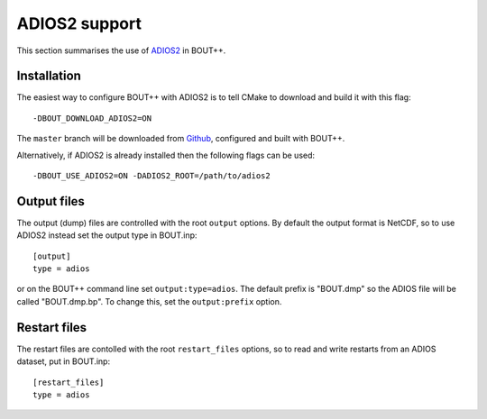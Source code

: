 .. _sec-adios2:

ADIOS2 support
==============

This section summarises the use of `ADIOS2 <https://adios2.readthedocs.io/>`_ in BOUT++.

Installation
------------

The easiest way to configure BOUT++ with ADIOS2 is to tell CMake to download and build it
with this flag::

  -DBOUT_DOWNLOAD_ADIOS2=ON

The ``master`` branch will be downloaded from `Github <https://github.com/ornladios/ADIOS2>`_,
configured and built with BOUT++.

Alternatively, if ADIOS2 is already installed then the following flags can be used::

  -DBOUT_USE_ADIOS2=ON -DADIOS2_ROOT=/path/to/adios2

Output files
------------

The output (dump) files are controlled with the root ``output`` options.
By default the output format is NetCDF, so to use ADIOS2 instead set
the output type in BOUT.inp::

  [output]
  type = adios

or on the BOUT++ command line set ``output:type=adios``. The default
prefix is "BOUT.dmp" so the ADIOS file will be called "BOUT.dmp.bp". To change this,
set the ``output:prefix`` option.

Restart files
-------------

The restart files are contolled with the root ``restart_files`` options,
so to read and write restarts from an ADIOS dataset, put in BOUT.inp::

  [restart_files]
  type = adios

